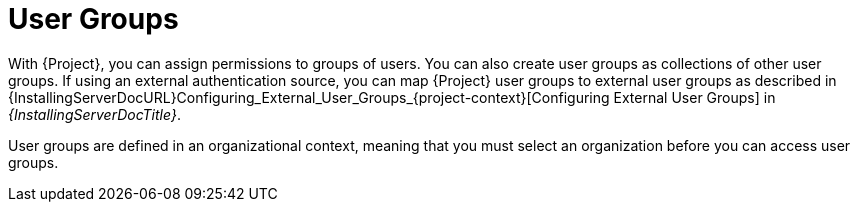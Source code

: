 [id="User_Groups_{context}"]
= User Groups

With {Project}, you can assign permissions to groups of users.
You can also create user groups as collections of other user groups.
If using an external authentication source, you can map {Project} user groups to external user groups as described in {InstallingServerDocURL}Configuring_External_User_Groups_{project-context}[Configuring External User Groups] in _{InstallingServerDocTitle}_.

User groups are defined in an organizational context, meaning that you must select an organization before you can access user groups.
